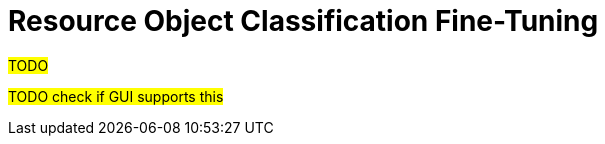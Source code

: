 = Resource Object Classification Fine-Tuning
:page-since: "4.7"
:page-upkeep-status: green

#TODO#

#TODO check if GUI supports this#

// [NOTE]
// ====
// Currently, we do not provide any analytic capabilities regarding the classification of shadows.
// This is unlike higher-level processing, where any changes are stored into "simulation results" and can be analyzed after the simulation.
// The classification of shadows is always updated right in the repository, and has to be analyzed there.
//
// (This is not considered to be a persistent, externally visible effect, as these shadows should not be linked to any focal objects.
// So their classification and re-classification is viewed as internal midPoint data manipulation.)
//
// We may consider adding analytical capabilities here later.
// ====
